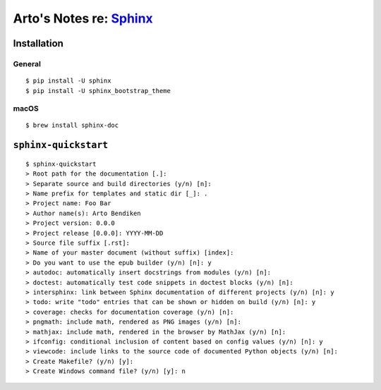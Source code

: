 ***************************************************
Arto's Notes re: `Sphinx <http://sphinx-doc.org>`__
***************************************************

Installation
============

General
-------

::

  $ pip install -U sphinx
  $ pip install -U sphinx_bootstrap_theme

macOS
-----

::

  $ brew install sphinx-doc

``sphinx-quickstart``
=====================

::

   $ sphinx-quickstart
   > Root path for the documentation [.]:
   > Separate source and build directories (y/n) [n]:
   > Name prefix for templates and static dir [_]: .
   > Project name: Foo Bar
   > Author name(s): Arto Bendiken
   > Project version: 0.0.0
   > Project release [0.0.0]: YYYY-MM-DD
   > Source file suffix [.rst]:
   > Name of your master document (without suffix) [index]:
   > Do you want to use the epub builder (y/n) [n]: y
   > autodoc: automatically insert docstrings from modules (y/n) [n]:
   > doctest: automatically test code snippets in doctest blocks (y/n) [n]:
   > intersphinx: link between Sphinx documentation of different projects (y/n) [n]: y
   > todo: write "todo" entries that can be shown or hidden on build (y/n) [n]: y
   > coverage: checks for documentation coverage (y/n) [n]:
   > pngmath: include math, rendered as PNG images (y/n) [n]:
   > mathjax: include math, rendered in the browser by MathJax (y/n) [n]:
   > ifconfig: conditional inclusion of content based on config values (y/n) [n]: y
   > viewcode: include links to the source code of documented Python objects (y/n) [n]:
   > Create Makefile? (y/n) [y]:
   > Create Windows command file? (y/n) [y]: n
